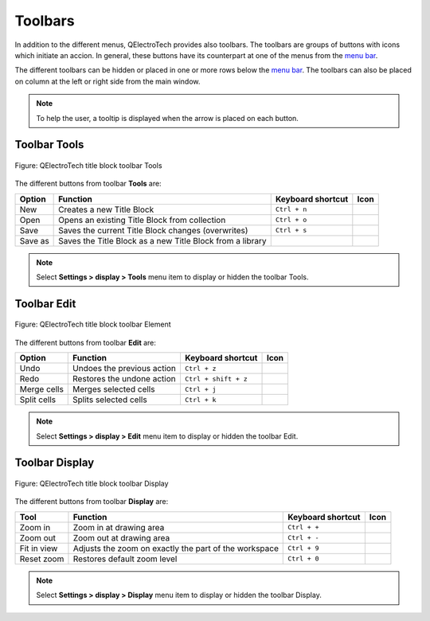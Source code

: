 .. _folio/title_block/title_block_editor/interface/toolbars:

========
Toolbars
========

In addition to the different menus, QElectroTech provides also toolbars. The toolbars are groups 
of buttons with icons which initiate an accion. In general, these buttons have its counterpart at one of 
the menus from the `menu bar`_.

The different toolbars can be hidden or placed in one or more rows below the `menu bar`_. The toolbars 
can also be placed on column at the left or right side from the main window.

.. note::

   To help the user, a tooltip is displayed when the arrow is placed on each button.

Toolbar Tools
~~~~~~~~~~~~~

.. figure:: /_external/_images/en/qet_title/qet_title_block_editor_toolbar_tools.png
   :align: center

   Figure: QElectroTech title block toolbar Tools 

The different buttons from toolbar **Tools** are: 

+----------------------------------------+--------------------------------------------------------------------------------+---------------------------+--------------------+
| Option                                 | Function                                                                       | Keyboard shortcut         | Icon               |
+========================================+================================================================================+===========================+====================+
| New                                    | Creates a new Title Block                                                      |   ``Ctrl + n``            | |document-new|     |
+----------------------------------------+--------------------------------------------------------------------------------+---------------------------+--------------------+
| Open                                   | Opens an existing Title Block from collection                                  |   ``Ctrl + o``            | |document-open|    |
+----------------------------------------+--------------------------------------------------------------------------------+---------------------------+--------------------+
| Save                                   | Saves the current Title Block changes (overwrites)                             |   ``Ctrl + s``            | |document-save|    |
+----------------------------------------+--------------------------------------------------------------------------------+---------------------------+--------------------+
| Save as                                | Saves the Title Block as a new Title Block from a library                      |                           | |document-save-as| |
+----------------------------------------+--------------------------------------------------------------------------------+---------------------------+--------------------+

.. note::

   Select **Settings > display > Tools** menu item to display or hidden the toolbar Tools.

Toolbar Edit
~~~~~~~~~~~~~~~

.. figure:: /_external/_images/en/qet_title/qet_title_block_editor_toolbar_edit.png
   :align: center

   Figure: QElectroTech title block toolbar Element

The different buttons from toolbar **Edit** are: 

+--------------------------------------------+-------------------------------------------------------------+---------------------------+-----------------------+
| Option                                     | Function                                                    | Keyboard shortcut         | Icon                  |
+============================================+=============================================================+===========================+=======================+
|  Undo                                      | Undoes the previous action                                  |  ``Ctrl + z``             | |edit-undo|           |
+--------------------------------------------+-------------------------------------------------------------+---------------------------+-----------------------+
|  Redo                                      | Restores the undone action                                  |  ``Ctrl + shift + z``     | |edit-redo|           |
+--------------------------------------------+-------------------------------------------------------------+---------------------------+-----------------------+
|  Merge cells                               | Merges selected cells                                       |  ``Ctrl + j``             | |cell-merge|          |
+--------------------------------------------+-------------------------------------------------------------+---------------------------+-----------------------+
|  Split cells                               | Splits selected cells                                       |  ``Ctrl + k``             | |cell-split|          |
+--------------------------------------------+-------------------------------------------------------------+---------------------------+-----------------------+

.. note::

   Select **Settings > display > Edit** menu item to display or hidden the toolbar Edit.

Toolbar Display
~~~~~~~~~~~~~~~

.. figure:: /_external/_images/en/qet_title/qet_title_block_editor_toolbar_display.png
   :align: center

   Figure: QElectroTech title block toolbar Display

The different buttons from toolbar **Display** are: 

+----------------+--------------------------------------------------------------------------------------------+------------------------+----------------------+
| Tool           | Function                                                                                   | Keyboard shortcut      | Icon                 |
+================+============================================================================================+========================+======================+
| Zoom in        | Zoom in at drawing area                                                                    |  ``Ctrl + +``          | |zoom-in|            |
+----------------+--------------------------------------------------------------------------------------------+------------------------+----------------------+
| Zoom out       | Zoom out at drawing area                                                                   |  ``Ctrl + -``          | |zoom-out|           |
+----------------+--------------------------------------------------------------------------------------------+------------------------+----------------------+
| Fit in view    | Adjusts the zoom on exactly the part of the workspace                                      |  ``Ctrl + 9``          | |view-fit-window|    |
+----------------+--------------------------------------------------------------------------------------------+------------------------+----------------------+
| Reset zoom     | Restores default zoom level                                                                |  ``Ctrl + 0``          | |zoom-original|      |
+----------------+--------------------------------------------------------------------------------------------+------------------------+----------------------+


.. note::

   Select **Settings > display > Display** menu item to display or hidden the toolbar Display.

.. _menu bar: ../../../../folio/title_block/title_block_editor/interface/menu_bar.html

.. |document-new| image:: /_external/_images/_site-assets/user/ico/22x22/document/document-new.png
.. |document-open| image:: /_external/_images/_site-assets/user/ico/22x22/document/document-open.png
.. |document-save| image:: /_external/_images/_site-assets/user/ico/22x22/document/document-save.png
.. |document-save-as| image:: /_external/_images/_site-assets/user/ico/22x22/document/document-save-as.png
.. |edit-undo| image:: /_external/_images/_site-assets/user/ico/22x22/edit/edit-undo.png
.. |edit-redo| image:: /_external/_images/_site-assets/user/ico/22x22/edit/edit-redo.png
.. |cell-merge| image:: /_external/_images/_site-assets/user/ico/22x22/edit/edit-table-cell-merge.png
.. |cell-split| image:: /_external/_images/_site-assets/user/ico/22x22/edit/edit-table-cell-split.png
.. |zoom-in| image:: /_external/_images/_site-assets/user/ico/22x22/zoom/zoom-in.png
.. |zoom-out| image:: /_external/_images/_site-assets/user/ico/22x22/zoom/zoom-out.png
.. |view-fit-window| image:: /_external/_images/_site-assets/user/ico/22x22/view/view-fit-window.png
.. |zoom-original| image:: /_external/_images/_site-assets/user/ico/22x22/zoom/zoom-original.png